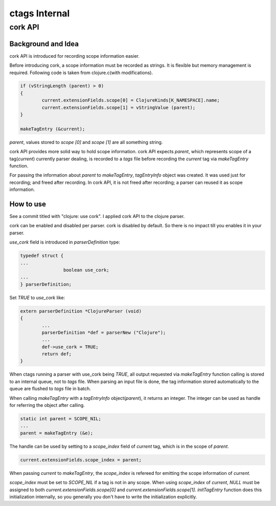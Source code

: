 ctags Internal
============================================================

cork API
------------------------------------------------------------

Background and Idea
~~~~~~~~~~~~~~~~~~~~~~~~~~~~~~~~~~~~~~~~~~~~~~~~~~~~~~~~~~~~~~~~~~~~~~
cork API is introduced for recording scope information easier.

Before introducing cork, a scope information must be recorded as
strings. It is flexible but memory management is required.
Following code is taken from clojure.c(with modifications).

.. code-block:: c

		if (vStringLength (parent) > 0)
		{
			current.extensionFields.scope[0] = ClojureKinds[K_NAMESPACE].name;
			current.extensionFields.scope[1] = vStringValue (parent);
		}

		makeTagEntry (&current);

`parent`, values stored to `scope [0]` and `scope [1]` are all
something string.

cork API provides more solid way to hold scope information. cork API
expects `parent`, which represents scope of a tag(`current`)
currently parser dealing, is recorded to a *tags* file before recording
the `current` tag via `makeTagEntry` function.

For passing the information about `parent` to `makeTagEntry`,
`tagEntryInfo` object was created. It was used just for recording; and
freed after recording.  In cork API, it is not freed after recording;
a parser can reused it as scope information.

How to use
~~~~~~~~~~~~~~~~~~~~~~~~~~~~~~~~~~~~~~~~~~~~~~~~~~~~~~~~~~~~~~~~~~~~~~

See a commit titled with "clojure: use cork". I applied cork
API to the clojure parser.

cork can be enabled and disabled per parser.
cork is disabled by default. So there is no impact till you
enables it in your parser.

`use_cork` field is introduced in `parserDefinition` type:

.. code-block:: c

		typedef struct {
		...
				boolean use_cork;
		...
		} parserDefinition;

Set `TRUE` to `use_cork` like:

.. code-block:: c

    extern parserDefinition *ClojureParser (void)
    {
	    ...
	    parserDefinition *def = parserNew ("Clojure");
	    ...
	    def->use_cork = TRUE;
	    return def;
    }

When ctags running a parser with use_cork being `TRUE`, all output
requested via `makeTagEntry` function calling is stored to an internal
queue, not to `tags` file.  When parsing an input file is done, the
tag information stored automatically to the queue are flushed to
`tags` file in batch.

When calling `makeTagEntry` with a `tagEntryInfo` object(`parent`),
it returns an integer. The integer can be used as handle for referring
the object after calling.


.. code-block:: c

		static int parent = SCOPE_NIL;
		...
		parent = makeTagEntry (&e);

The handle can be used by setting to a `scope_index`
field of `current` tag, which is in the scope of `parent`.

.. code-block:: c

		current.extensionFields.scope_index = parent;

When passing `current` to `makeTagEntry`, the `scope_index` is
refereed for emitting the scope information of `current`.

`scope_index` must be set to `SCOPE_NIL` if a tag is not in any scope.
When using `scope_index` of `current`, `NULL` must be assigned to both
`current.extensionFields.scope[0]` and
`current.extensionFields.scope[1]`.  `initTagEntry` function does this
initialization internally, so you generally you don't have to write
the initialization explicitly.
